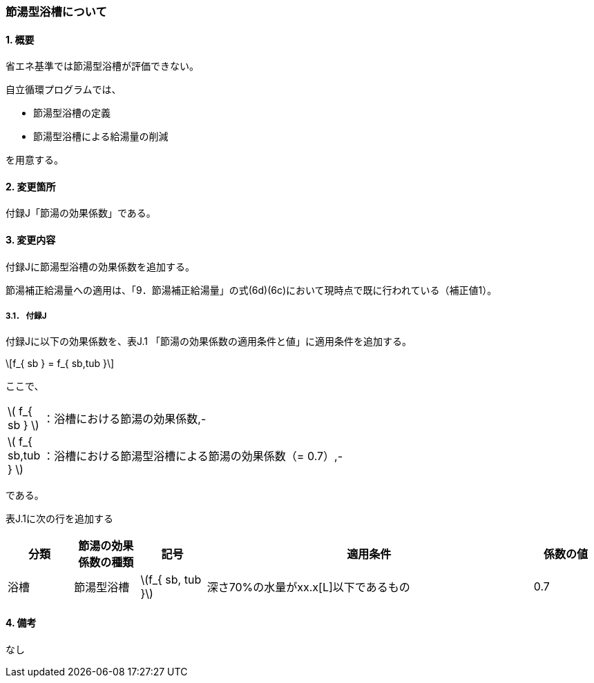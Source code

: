 :stem: latexmath
:xrefstyle: short

=== 節湯型浴槽について

==== 1. 概要

省エネ基準では節湯型浴槽が評価できない。

自立循環プログラムでは、

- 節湯型浴槽の定義
- 節湯型浴槽による給湯量の削減

を用意する。



<<<
==== 2. 変更箇所

付録J「節湯の効果係数」である。



<<<
==== 3. 変更内容
付録Jに節湯型浴槽の効果係数を追加する。

節湯補正給湯量への適用は、「9．節湯補正給湯量」の式(6d)(6c)において現時点で既に行われている（補正値1）。




<<<
===== 3.1． 付録J
付録Jに以下の効果係数を、表J.1 「節湯の効果係数の適用条件と値」に適用条件を追加する。

[stem]
++++
f_{ sb } = f_{ sb,tub }
++++

ここで、

[cols="<.<1,<.<20", frame=none, grid=none, stripes=none]
|===

|stem:[ f_{ sb } ]
|：浴槽における節湯の効果係数,-

|stem:[ f_{ sb,tub } ]
|：浴槽における節湯型浴槽による節湯の効果係数（= 0.7）,-

|===

である。

表J.1に次の行を追加する

[cols="1,1,1,5,1"]
|===
^.^h|分類
^.^h|節湯の効果 +
係数の種類
^.^h|記号
^.^h|適用条件
^.^h|係数の値

|浴槽
|節湯型浴槽
|stem:[f_{ sb, tub }]
|深さ70%の水量がxx.x[L]以下であるもの
|0.7

|===


<<<
==== 4. 備考

なし
